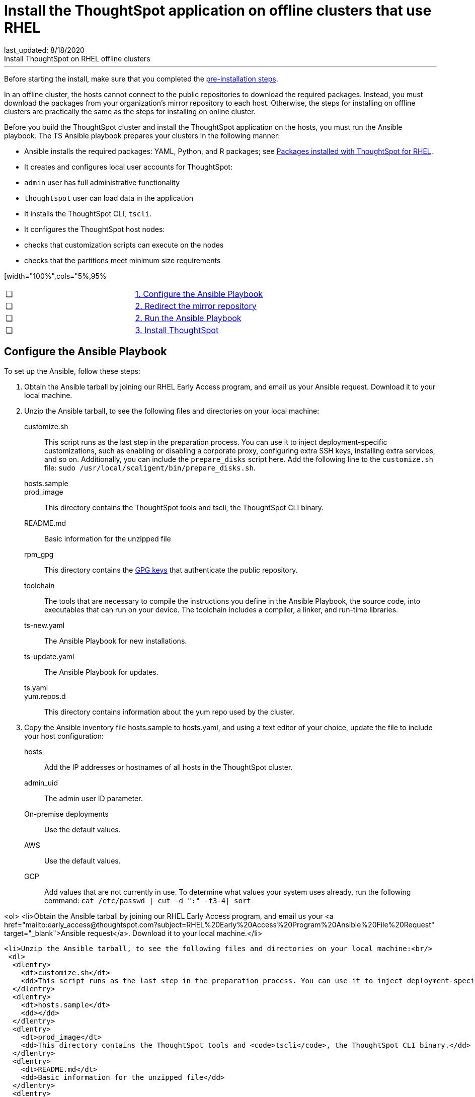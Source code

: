 = Install the ThoughtSpot application on offline clusters that use RHEL
last_updated: 8/18/2020
Install ThoughtSpot on RHEL offline clusters
---
Before starting the install, make sure that you completed the xref:rhel-prerequisites.adoc[pre-installation steps].

In an offline cluster, the hosts cannot connect to the public repositories to download the required packages. Instead, you must download the packages from your organization’s mirror repository to each host. Otherwise, the steps for installing on offline clusters are practically the same as the steps for installing on online cluster.

Before you build the ThoughtSpot cluster and install the ThoughtSpot application on the hosts, you must run the Ansible playbook. The TS Ansible playbook prepares your clusters in the following manner:

- Ansible installs the required packages: YAML, Python, and R packages; see xref:rhel-packages.adoc[Packages installed with ThoughtSpot for RHEL].
- It creates and configures local user accounts for ThoughtSpot:
   - `admin` user has full administrative functionality
   - `thoughtspot` user can load data in the application
- It installs the ThoughtSpot CLI, `tscli`.
- It configures the ThoughtSpot host nodes:
   - checks that customization scripts can execute on the nodes
   - checks that the partitions meet minimum size requirements

[width="100%",cols="5%,95%
|====================
| &#10063; | xref:configure-ansible[1. Configure the Ansible Playbook]
| &#10063; | xref:redirect-mirror[2. Redirect the mirror repository]
| &#10063; | xref:run-ansible[2. Run the Ansible Playbook]
| &#10063; | xref:install-thoughtspot[3. Install ThoughtSpot]
|====================
[#configure-ansible]
== Configure the Ansible Playbook

To set up the Ansible, follow these steps:

. Obtain the Ansible tarball by joining our RHEL Early Access program, and email us your Ansible request. Download it to your local machine.
. Unzip the Ansible tarball, to see the following files and directories on your local machine:
customize.sh:: This script runs as the last step in the preparation process. You can use it to inject deployment-specific customizations, such as enabling or disabling a corporate proxy, configuring extra SSH keys, installing extra services, and so on. Additionally, you can include the `prepare_disks` script here. Add the following line to the `customize.sh` file: `sudo /usr/local/scaligent/bin/prepare_disks.sh`.
hosts.sample::
prod_image:: This directory contains the ThoughtSpot tools and tscli, the ThoughtSpot CLI binary.
README.md:: Basic information for the unzipped file
rpm_gpg:: This directory contains the xref:https://access.redhat.com/documentation/en-us/red_hat_network/5.0.0/html/client_configuration_guide/ch-gpg-keys[GPG keys] that authenticate the public repository.
toolchain:: The tools that are necessary to compile the instructions you define in the Ansible Playbook, the source code, into executables that can run on your device. The toolchain includes a compiler, a linker, and run-time libraries.
ts-new.yaml:: The Ansible Playbook for new installations.
ts-update.yaml:: The Ansible Playbook for updates.
ts.yaml::
yum.repos.d:: This directory contains information about the yum repo used by the cluster.
. Copy the Ansible inventory file hosts.sample to hosts.yaml, and using a text editor of your choice, update the file to include your host configuration:
+
hosts:: Add the IP addresses or hostnames of all hosts in the ThoughtSpot cluster.
admin_uid:: The admin user ID parameter.
On-premise deployments::
+
Use the default values.
AWS:: Use the default values.
GCP:: Add values that are not currently in use. To determine what values your system uses already, run the following command:
`cat /etc/passwd | cut -d ":" -f3-4| sort`

<ol>
  <li>Obtain the Ansible tarball by joining our RHEL Early Access program, and email us your <a href="mailto:early_access@thoughtspot.com?subject=RHEL%20Early%20Access%20Program%20Ansible%20File%20Request" target="_blank">Ansible request</a>. Download it to your local machine.</li>

  <li>Unzip the Ansible tarball, to see the following files and directories on your local machine:<br/>
   <dl>
    <dlentry>
      <dt>customize.sh</dt>
      <dd>This script runs as the last step in the preparation process. You can use it to inject deployment-specific customizations, such as enabling or disabling a corporate proxy, configuring extra SSH keys, installing extra services, and so on. Additionally, you can include the <code>prepare_disks</code> script here. Add the following line to the <code>customize.sh</code> file: <code>sudo /usr/local/scaligent/bin/prepare_disks.sh</code>.</dd>
    </dlentry>
    <dlentry>
      <dt>hosts.sample</dt>
      <dd></dd>
    </dlentry>
    <dlentry>
      <dt>prod_image</dt>
      <dd>This directory contains the ThoughtSpot tools and <code>tscli</code>, the ThoughtSpot CLI binary.</dd>
    </dlentry>
    <dlentry>
      <dt>README.md</dt>
      <dd>Basic information for the unzipped file</dd>
    </dlentry>
    <dlentry>
      <dt>rpm_gpg</dt>
      <dd>This directory contains the <a href="https://access.redhat.com/documentation/en-us/red_hat_network/5.0.0/html/client_configuration_guide/ch-gpg-keys" target="_blank">GPG keys</a> that authenticate the public repository.</dd>
    </dlentry>
    <dlentry>
      <dt>toolchain</dt>
      <dd>The tools that are necessary to compile the instructions you define in the Ansible Playbook, the source code, into executables that can run on your device. The toolchain includes a compiler, a linker, and run-time libraries.</dd>
    </dlentry>
    <dlentry>
      <dt>ts-new.yaml</dt>
      <dd>The Ansible Playbook for new installations.</dd>
    </dlentry>
    <dlentry>
      <dt>ts-update.yaml</dt>
      <dd>The Ansible Playbook for updates.</dd>
    </dlentry>
    <dlentry>
      <dt>ts.yaml</dt>
      <dd></dd>
    </dlentry>
    <dlentry>
      <dt>yum.repos.d</dt>
      <dd>This directory contains information about the yum repo used by the cluster.</dd>
    </dlentry>
  </dl>
  </li>

  <li>Copy the Ansible inventory file <code>hosts.sample</code> to <code>hosts.yaml</code>, and using a text editor of your choice, update the file to include your host configuration:<br/>

      <dl>
       <dlentry id="hosts">
      <dt>hosts</dt>
      <dd>Add the IP addresses or hostnames of all hosts in the ThoughtSpot cluster.</dd>
    </dlentry>
    <dlentry id="admin_uid">
      <dt>admin_uid</dt>
      <dd>The admin user ID parameter.<br/>
      <dl>
        <dlentry>
          <dt>On-premise deployments</dt>
          <dd>Use the default values.</dd>
        </dlentry>
        <dlentry>
          <dt>AWS</dt>
          <dd>Use the default values.</dd>
        </dlentry>
        <dlentry>
          <dt>GCP</dt>
          <dd>Add values that are not currently in use. To determine what values your system uses already, run the following command:<br/>
          <code>cat /etc/passwd | cut -d ":" -f3-4| sort</code></dd>
        </dlentry>
      </dl>
</dd>
    </dlentry>
    <dlentry id="admin-gid">
      <dt>admin_gid</dt>
      <dd>The admin user group ID.<br/>
      <dl>
        <dlentry>
          <dt>On-premise deployments</dt>
          <dd>Use the default values.</dd>
        </dlentry>
        <dlentry>
          <dt>AWS</dt>
          <dd>Use the default values.</dd>
        </dlentry>
        <dlentry>
          <dt>GCP</dt>
          <dd>Add values that are not currently in use. To determine what values your system uses already, run the following command:<br/>
          <code>cat /etc/passwd | cut -d ":" -f3-4| sort</code></dd>
        </dlentry>
      </dl>
</dd>
    </dlentry>
    <dlentry id="ssh_user">
      <dt>ssh_user</dt>
      <dd><p>The <code>ssh_user</code> must exist on the ThoughtSpot host, and it must have <code>sudo</code> privileges.</p>
      <dl>
      <dlentry>
        <dt>On-premise deployments</dt>
        <dd>The <code>ssh_user</code> is the user who runs the playbook, and who is connected to the hosts.</dd>
      </dlentry>
      <dlentry>
        <dt>AWS</dt>
        <dd>The same as <code>ec2_user</code>.</dd>
      </dlentry>
      <dlentry>
        <dt>GCP</dt>
        <dd>The <code>ssh_user</code> is the user who runs the playbook, and who is connected to the hosts.</dd>
      </dlentry>
      </dl>
</dd>
    </dlentry>
    <dlentry id="ssh_private_key">
      <dt>ssh_private_key</dt>
      <dd>Add the private key for <code>ssh</code> access to the <code>hosts.yaml</code> file. You can use an existing key pair, or generate a new key pair in the Ansible Control server.<br/>
      Run the following command to verify that the Ansible Control Server can connect to the hosts over <code>ssh</code>:<br/><pre><code>ansible -m ping -i hosts.yaml all</code></pre></dd>
    </dlentry>
    <dlentry id="ssh_public_key">
      <dt>ssh_public_key</dt>
      <dd>Add the public key to the <code>ssh authorized_keys</code> file for each host, and add the private key to the <code>hosts.yaml</code> file. You can use an existing key pair, or generate a new key pair in the Ansible Control server.<br/>
      Run the following command to verify that the Ansible Control Server can connect to the hosts over <code>ssh</code>:<br/><pre><code>ansible -m ping -i hosts.yaml all</code></pre></dd>
    </dlentry>
    <dlentry id="extra_admin_ssh_key">
      <dt>extra_admin_ssh_key</dt>
      <dd>[Optional] An additional or extra key may be required by your security application, such as Qualys, to connect to the hosts.</dd>
    </dlentry>
    <dlentry id="http(s)_proxy">
      <dt>http(s)_proxy</dt>
      <dd>If the hosts must access public repositories through an internal proxy service, provide the proxy information.<br/>
      This release of ThoughtSpot does not support proxy credentials to authenticate to the proxy service.</dd>
    </dlentry>
    <dlentry id="ts_partition_name">
      <dt>ts_partition_name</dt>
      <dd>The extended name of the ThoughtSpot export partition, such as <code>/dev/sdb1</code>.</dd>
    </dlentry>
  </dl>
  </li>
</ol>

[#redirect-mirror]
== Redirect the mirror repository

For the cluster hosts to connect to your organization mirror repository, you must redirect the hosts requests to the mirror repository, through the DNS.

Alternatively, you can manually update the repository URLs in the `yum.repos.d` file.

[#run-ansible]
== Run the Ansible Playbook

First, to allow installation of the Yum, Python, and R packages, you must run the `run_offline` script on your local machine. Run the following command on all nodes:

```
run_offline.sh
```

Now you can run the Ansible Playbook from your local machine by entering the following command:

```
ansible-playbook -i hosts.yaml ts.yaml
```

As the Ansible Playbook runs, it will perform these tasks:

. Trigger the installation of [Yum, Python, and R packages]({{ site.baseurl }}/appliance/rhel/rhel-packages.html).
. Configure the local user accounts that the ThoughtSpot application uses
. Install the ThoughtSpot CLI
. Configure all the nodes in the ThoughtSpot cluster:
    - Format and create export partitions, if they do not exist
    - Format the data disks

After the Ansible Playbook finishes, run the `prepare_disks` script on every node, if you did not include it in the `customize.sh` file. Specify the data drives by adding the full device path for all data drives, such as `/dev/sdc`, after the script name. Separate data drives with a space.

```
sudo /usr/local/scaligent/bin/prepare_disks.sh /dev/sdc /dev/sdd
```

Your hosts are ready for installing the ThoughtSpot application.

[#install-thoughtspot]
== Install the ThoughtSpot cluster and the application

Refer to the ThoughtSpot documentation for the detailed steps to install the ThoughtSpot cluster for each deployment platform:

- xref:inthebox.adoc[Hardware appliance]
- xref:configuration-options.adoc[Amazon Web Services (AWS) EC2]
- xref:configuration-options.adoc[Microsoft Azure]
- xref:configuration-options.adoc[Google Cloud Platform (GCP)]
- xref:vmware-intro.adoc[VMware]

Follow these general steps to install ThoughtSpot on the prepared hosts:

. Connect to the host as an admin user.
. Download the release artifact from the ThoughtSpot file sharing system.
. Upload the release artifact to your organization's mirror repository.
. Run the `tscli cluster create` command. This script prompts for user input.
. Check the cluster health by running health checks and logging into the application.
